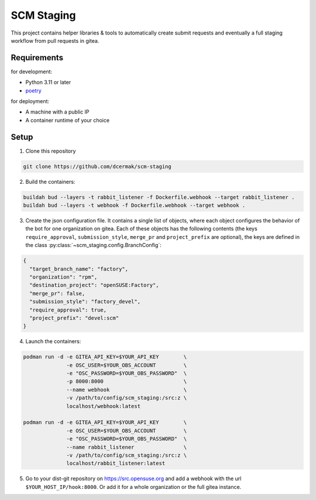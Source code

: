 SCM Staging
===========

This project contains helper libraries & tools to automatically create submit
requests and eventually a full staging workflow from pull requests in gitea.


Requirements
------------

for development:

- Python 3.11 or later
- `poetry <https://python-poetry.org/>`_

for deployment:

- A machine with a public IP
- A container runtime of your choice


Setup
-----

1. Clone this repository

.. code-block::

   git clone https://github.com/dcermak/scm-staging

2. Build the containers:

.. code-block::

   buildah bud --layers -t rabbit_listener -f Dockerfile.webhook --target rabbit_listener .
   buildah bud --layers -t webhook -f Dockerfile.webhook --target webhook .

3. Create the json configuration file. It contains a single list of objects,
   where each object configures the behavior of the bot for one organization on
   gitea. Each of these objects has the following contents (the keys
   ``require_approval``, ``submission_style``, ``merge_pr`` and
   ``project_prefix`` are optional), the keys are defined in the class
   :py:class:`~scm_staging.config.BranchConfig`:

.. code-block::

   {
     "target_branch_name": "factory",
     "organization": "rpm",
     "destination_project": "openSUSE:Factory",
     "merge_pr": false,
     "submission_style": "factory_devel",
     "require_approval": true,
     "project_prefix": "devel:scm"
   }

4. Launch the containers:

.. code-block::

   podman run -d -e GITEA_API_KEY=$YOUR_API_KEY        \
                 -e OSC_USER=$YOUR_OBS_ACCOUNT         \
                 -e "OSC_PASSWORD=$YOUR_OBS_PASSWORD"  \
                 -p 8000:8000                          \
                 --name webhook                        \
                 -v /path/to/config/scm_staging:/src:z \
                 localhost/webhook:latest

   podman run -d -e GITEA_API_KEY=$YOUR_API_KEY        \
                 -e OSC_USER=$YOUR_OBS_ACCOUNT         \
                 -e "OSC_PASSWORD=$YOUR_OBS_PASSWORD"  \
                 --name rabbit_listener                \
                 -v /path/to/config/scm_staging:/src:z \
                 localhost/rabbit_listener:latest


5. Go to your dist-git repository on https://src.opensuse.org and add a
   webhook with the url ``$YOUR_HOST_IP/hook:8000``. Or add it for a whole
   organization or the full gitea instance.

